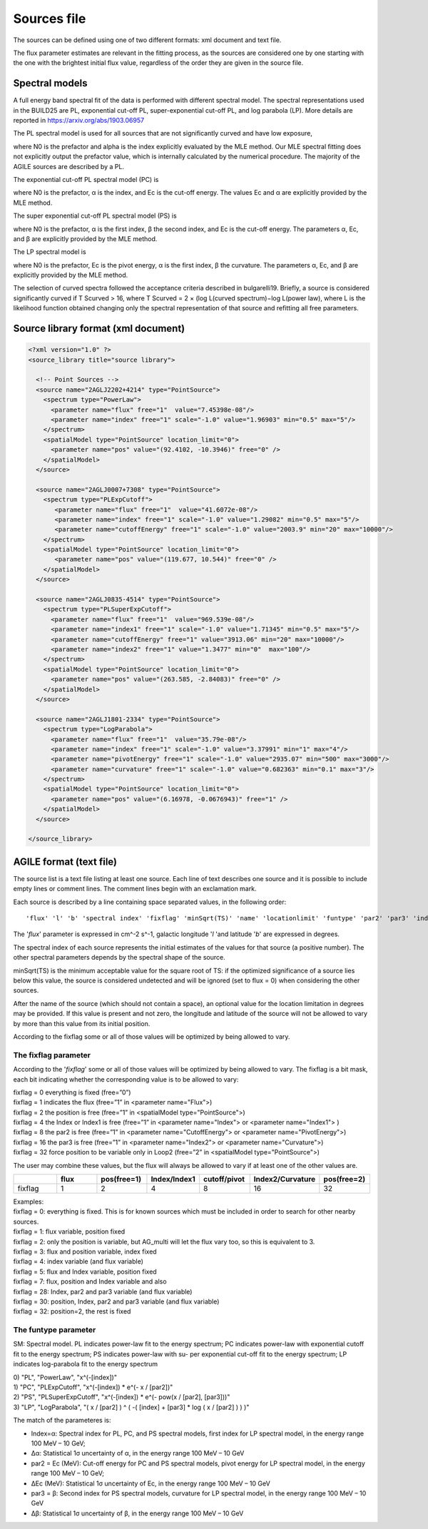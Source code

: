 .. _sources-file:

************
Sources file
************

The sources can be defined using one of two different formats: xml document and text file.

The flux parameter estimates are relevant in the fitting process, as the sources
are considered one by one starting with the one with the brightest initial flux
value, regardless of the order they are given in the source file.

Spectral models
========================
A full energy band spectral fit of the data is performed with different spectral model. The spectral representations used in the BUILD25 are PL, exponential cut-off PL, super-exponential cut-off PL, and log parabola (LP). More details are reported in https://arxiv.org/abs/1903.06957

The PL spectral model is used for all sources that are not significantly curved and have low exposure, 

.. image:: ../static/pl.png

where N0 is the prefactor and alpha is the index explicitly evaluated by the MLE method. Our MLE spectral fitting does not explicitly output the prefactor value, which is internally calculated by the numerical procedure.
The majority of the AGILE sources are described by a PL.

The exponential cut-off PL spectral model (PC) is

.. image:: ../static/pc.png

where N0 is the prefactor, α is the index, and Ec is the cut-off energy. The values Ec and α are explicitly provided by the MLE method.

The super exponential cut-off PL spectral model (PS) is

.. image:: ../static/ps.png

where N0 is the prefactor, α is the first index, β the second index, and Ec is the cut-off energy. The parameters α, Ec, and β are explicitly provided by the MLE method.

The LP spectral model is

.. image:: ../static/lp.png

where N0 is the prefactor, Ec is the pivot energy, α is the first index, β the curvature. The parameters α, Ec, and β are explicitly provided by the MLE method.

The selection of curved spectra followed the acceptance criteria described in bulgarelli19. Briefly, a source is considered significantly curved if T Scurved > 16, where T Scurved = 2 × (log L(curved spectrum)−log L(power law), where L is the likelihood function obtained changing only the spectral representation of that source and refitting all free parameters.

Source library format (xml document)
====================================

.. code-block:: xml

  <?xml version="1.0" ?>
  <source_library title="source library">

    <!-- Point Sources -->
    <source name="2AGLJ2202+4214" type="PointSource">
      <spectrum type="PowerLaw">
        <parameter name="flux" free="1"  value="7.45398e-08"/>
        <parameter name="index" free="1" scale="-1.0" value="1.96903" min="0.5" max="5"/>
      </spectrum>
      <spatialModel type="PointSource" location_limit="0">
        <parameter name="pos" value="(92.4102, -10.3946)" free="0" />
      </spatialModel>
    </source>

    <source name="2AGLJ0007+7308" type="PointSource">
      <spectrum type="PLExpCutoff">
         <parameter name="flux" free="1"  value="41.6072e-08"/>
         <parameter name="index" free="1" scale="-1.0" value="1.29082" min="0.5" max="5"/>
         <parameter name="cutoffEnergy" free="1" scale="-1.0" value="2003.9" min="20" max="10000"/>
      </spectrum>
      <spatialModel type="PointSource" location_limit="0">
         <parameter name="pos" value="(119.677, 10.544)" free="0" />
      </spatialModel>
    </source>

    <source name="2AGLJ0835-4514" type="PointSource">
      <spectrum type="PLSuperExpCutoff">
        <parameter name="flux" free="1"  value="969.539e-08"/>
        <parameter name="index1" free="1" scale="-1.0" value="1.71345" min="0.5" max="5"/>
        <parameter name="cutoffEnergy" free="1" value="3913.06" min="20" max="10000"/>
        <parameter name="index2" free="1" value="1.3477" min="0"  max="100"/>
      </spectrum>
      <spatialModel type="PointSource" location_limit="0">
        <parameter name="pos" value="(263.585, -2.84083)" free="0" />
      </spatialModel>
    </source>

    <source name="2AGLJ1801-2334" type="PointSource">
      <spectrum type="LogParabola">
        <parameter name="flux" free="1"  value="35.79e-08"/>
        <parameter name="index" free="1" scale="-1.0" value="3.37991" min="1" max="4"/>
        <parameter name="pivotEnergy" free="1" scale="-1.0" value="2935.07" min="500" max="3000"/>
        <parameter name="curvature" free="1" scale="-1.0" value="0.682363" min="0.1" max="3"/>
      </spectrum>
      <spatialModel type="PointSource" location_limit="0">
        <parameter name="pos" value="(6.16978, -0.0676943)" free="1" />
      </spatialModel>
    </source>

  </source_library>



AGILE format (text file)
========================
The source list is a text file listing at least one source. Each line of text describes one source and it is possible to include empty lines or comment lines. The comment lines begin with an exclamation mark. 

Each source is described by a line containing space separated values, in the following order:

::

   'flux' 'l' 'b' 'spectral index' 'fixflag' 'minSqrt(TS)' 'name' 'locationlimit' 'funtype' 'par2' 'par3' 'index limit min' 'index limit max' 'par2 limit min' 'par2 limit max' 'par3 limit min' 'par3 limit max'

The '*flux*' parameter is expressed in cm^-2 s^-1, galactic longitude '*l* 'and latitude '*b*' are expressed in degrees.

The spectral index of each source represents the initial estimates of the values for that source (a positive number). The other spectral parameters depends by the spectral shape of the source.

minSqrt(TS) is the minimum acceptable value for the square root of TS: if the optimized significance of a source lies below this value, the source is considered undetected and will be ignored (set to flux = 0) when considering the other sources.

After the name of the source (which should not contain a space), an optional value for the location limitation in degrees may be provided. If this value is present and not zero, the longitude and latitude of the source will not be allowed to vary by more than this value from its initial position.

According to the fixflag some or all of those values will be optimized by being allowed to vary. 

The fixflag parameter
---------------------

According to the '*fixflag*' some or all of those values will be optimized by being allowed to vary.
The fixflag is a bit mask, each bit indicating whether the corresponding value is to be allowed to vary:

| fixflag = 0 everything is fixed (free=”0”)
| fixflag = 1 indicates the flux (free=”1” in <parameter name="Flux">)
| fixflag = 2 the position is free (free=”1” in <spatialModel type="PointSource">)
| fixflag = 4 the Index or Index1 is free (free=”1” in <parameter name="Index"> or <parameter name="Index1"> )
| fixflag = 8 the par2 is free (free=”1” in <parameter name="CutoffEnergy"> or <parameter name="PivotEnergy">)
| fixflag = 16 the par3 is free (free=”1” in <parameter name="Index2"> or <parameter name="Curvature">)
| fixflag = 32 force position to be variable only in Loop2 (free=”2” in <spatialModel type="PointSource">)

The user may combine these values, but the flux will always be allowed to vary if at least one of the other values are.

.. csv-table::
   :header: " ", "flux", "pos(free=1)", "Index/Index1", "cutoff/pivot", "Index2/Curvature", "pos(free=2)"
   :widths: 20, 20, 20, 20, 20, 20, 20

   fixflag, 1, 2, 4, 8, 16, 32

| Examples:
| fixflag = 0: everything is fixed. This is for known sources which must be included in order to search for other nearby sources.
| fixflag = 1: flux variable, position fixed
| fixflag = 2: only the position is variable, but AG_multi will let the flux vary too, so this is equivalent to 3.
| fixflag = 3: flux and position variable, index fixed
| fixflag = 4: index variable (and flux variable)
| fixflag = 5: flux and Index variable, position fixed
| fixflag = 7: flux, position and Index variable and also
| fixflag = 28: Index, par2 and par3 variable (and flux variable)
| fixflag = 30: position, Index, par2 and par3 variable (and flux variable)
| fixflag = 32: position=2, the rest is fixed

The funtype parameter
---------------------

SM: Spectral model. PL indicates power-law fit to the energy spectrum; PC indicates power-law with exponential cutoff fit to the energy spectrum; PS indicates power-law with su- per exponential cut-off fit to the energy spectrum; LP indicates log-parabola fit to the energy spectrum

| 0) "PL", "PowerLaw", "x^(-[index])"
| 1) "PC", "PLExpCutoff", "x^(-[index]) * e^(- x / [par2])"
| 2) "PS", "PLSuperExpCutoff", "x^(-[index]) * e^(- pow(x / [par2], [par3]))"
| 3) "LP", "LogParabola", "( x / [par2] ) ^ ( -( [index] + [par3] * log ( x / [par2] ) ) )"

The match of the parameteres is:

- Index=α: Spectral index for PL, PC, and PS spectral models, first index for LP spectral model, in the energy range 100 MeV – 10 GeV;
- ∆α: Statistical 1σ uncertainty of α, in the energy range 100 MeV – 10 GeV
- par2 = Ec (MeV): Cut-off energy for PC and PS spectral models, pivot energy for LP spectral model, in the energy range 100 MeV – 10 GeV;
- ∆Ec (MeV): Statistical 1σ uncertainty of Ec, in the energy range 100 MeV – 10 GeV
- par3 = β: Second index for PS spectral models, curvature for LP spectral model, in the energy range 100 MeV – 10 GeV
- ∆β: Statistical 1σ uncertainty of β, in the energy range 100 MeV – 10 GeV
